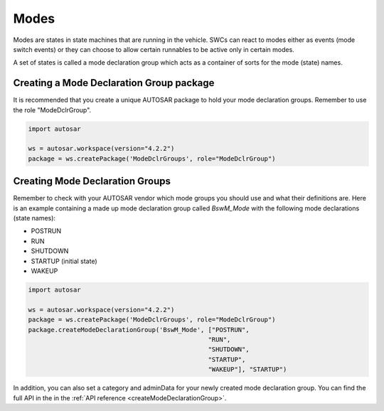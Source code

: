Modes
=====

Modes are states in state machines that are running in the vehicle. SWCs can react to modes either as events (mode switch events) or
they can choose to allow certain runnables to be active only in certain modes.

A set of states is called a mode declaration group which acts as a container of sorts for the mode (state) names.

Creating a Mode Declaration Group package
-----------------------------------------

It is recommended that you create a unique AUTOSAR package to hold your mode declaration groups. Remember to use the role "ModeDclrGroup".

.. code-block:: python

    import autosar
    
    ws = autosar.workspace(version="4.2.2")
    package = ws.createPackage('ModeDclrGroups', role="ModeDclrGroup")
    
Creating Mode Declaration Groups
--------------------------------

Remember to check with your AUTOSAR vendor which mode groups you should use and what their definitions are.
Here is an example containing a made up mode declaration group called *BswM_Mode* with the following mode declarations (state names):

- POSTRUN
- RUN
- SHUTDOWN
- STARTUP (initial state)
- WAKEUP

.. code-block:: python

    import autosar
    
    ws = autosar.workspace(version="4.2.2")
    package = ws.createPackage('ModeDclrGroups', role="ModeDclrGroup")
    package.createModeDeclarationGroup('BswM_Mode', ["POSTRUN",
                                                    "RUN",
                                                    "SHUTDOWN",
                                                    "STARTUP",
                                                    "WAKEUP"], "STARTUP")

In addition, you can also set a category and adminData for your newly created mode declaration group.
You can find the full API in the in the :ref:`API reference <createModeDeclarationGroup>`.